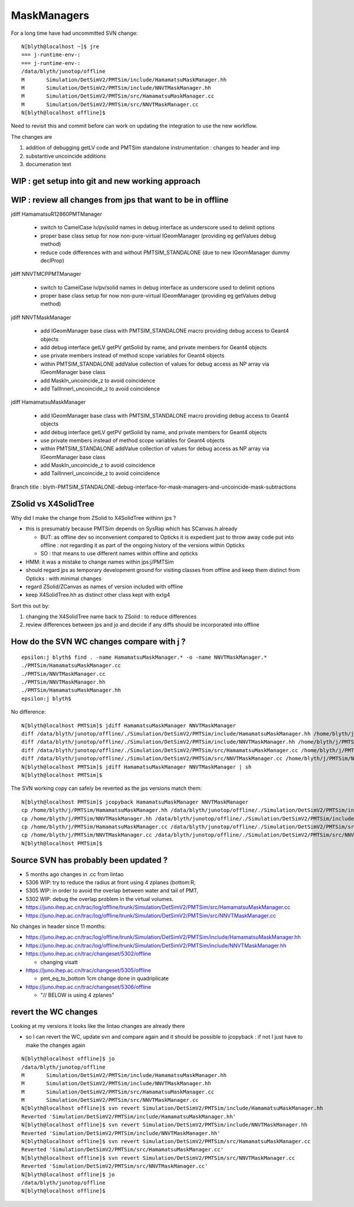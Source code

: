 MaskManagers
=================

For a long time have had uncommitted SVN change::

    N[blyth@localhost ~]$ jre
    === j-runtime-env-:
    === j-runtime-env-:
    /data/blyth/junotop/offline
    M       Simulation/DetSimV2/PMTSim/include/HamamatsuMaskManager.hh
    M       Simulation/DetSimV2/PMTSim/include/NNVTMaskManager.hh
    M       Simulation/DetSimV2/PMTSim/src/HamamatsuMaskManager.cc
    M       Simulation/DetSimV2/PMTSim/src/NNVTMaskManager.cc
    N[blyth@localhost offline]$ 

Need to revisit this and commit before can work on updating 
the integration to use the new workflow. 

The changes are 

1. addition of debugging getLV code and PMTSim standalone instrumentation : changes to header and imp
2. substantive uncoincide additions
3. documenation text 


WIP : get setup into git and new working approach
---------------------------------------------------


WIP : review all changes from jps that want to be in offline
--------------------------------------------------------------

jdiff HamamatsuR12860PMTManager

   * switch to CamelCase lv/pv/solid names in debug interface as underscore used to delimit options
   * proper base class setup for now non-pure-virtual IGeomManager (providing eg getValues debug method)
   * reduce code differences with and without PMTSIM_STANDALONE (due to new IGeomManager dummy declProp)

jdiff NNVTMCPPMTManager

   * switch to CamelCase lv/pv/solid names in debug interface as underscore used to delimit options
   * proper base class setup for now non-pure-virtual IGeomManager (providing eg getValues debug method)
    
jdiff NNVTMaskManager

   * add IGeomManager base class with PMTSIM_STANDALONE macro providing debug access to Geant4 objects 
   * add debug interface getLV getPV getSolid by name, and private members for Geant4 objects 
   * use private members instead of method scope variables for Geant4 objects
   * within PMTSIM_STANDALONE addValue collection of values for debug access as NP array via IGeomManager base class  
   * add MaskIn_uncoincide_z to avoid coincidence 
   * add TailInnerI_uncoincide_z to avoid coincidence

jdiff HamamatsuMaskManager

   * add IGeomManager base class with PMTSIM_STANDALONE macro providing debug access to Geant4 objects 
   * add debug interface getLV getPV getSolid by name, and private members for Geant4 objects 
   * use private members instead of method scope variables for Geant4 objects
   * within PMTSIM_STANDALONE addValue collection of values for debug access as NP array via IGeomManager base class  
   * add MaskIn_uncoincide_z to avoid coincidence 
   * add TailInnerI_uncoincide_z to avoid coincidence 


Branch title : blyth-PMTSIM_STANDALONE-debug-interface-for-mask-managers-and-uncoincide-mask-subtractions



ZSolid vs X4SolidTree
------------------------

Why did I make the change from ZSolid to X4SolidTree withinn jps ?

* this is presumably because PMTSim depends on SysRap which has SCanvas.h already 
  
  * BUT: as offline dev so inconvenient compared to Opticks it is expedient 
    just to throw away code put into offline : not regarding it as part of the 
    ongoing history of the versions within Opticks

  * SO : that means to use different names within offline and opticks

* HMM: it was a mistake to change names within jps:j/PMTSim  
* should regard jps as temporary development ground for visiting classes from offline
  and keep them distinct from Opticks : with minimal changes

* regard ZSolid/ZCanvas as names of version included with offline
* keep X4SolidTree.hh as distinct other class kept with extg4 

Sort this out by:

1. changing the X4SolidTree name back to ZSolid : to reduce differences
2. review differences between jps and jo and decide if any diffs should be 
   incorporated into offline 




How do the SVN WC changes compare with j ?
----------------------------------------------

::

    epsilon:j blyth$ find . -name HamamatsuMaskManager.* -o -name NNVTMaskManager.* 
    ./PMTSim/HamamatsuMaskManager.cc
    ./PMTSim/NNVTMaskManager.cc
    ./PMTSim/NNVTMaskManager.hh
    ./PMTSim/HamamatsuMaskManager.hh
    epsilon:j blyth$ 


No difference::

    N[blyth@localhost PMTSim]$ jdiff HamamatsuMaskManager NNVTMaskManager
    diff /data/blyth/junotop/offline/./Simulation/DetSimV2/PMTSim/include/HamamatsuMaskManager.hh /home/blyth/j/PMTSim/HamamatsuMaskManager.hh
    diff /data/blyth/junotop/offline/./Simulation/DetSimV2/PMTSim/include/NNVTMaskManager.hh /home/blyth/j/PMTSim/NNVTMaskManager.hh
    diff /data/blyth/junotop/offline/./Simulation/DetSimV2/PMTSim/src/HamamatsuMaskManager.cc /home/blyth/j/PMTSim/HamamatsuMaskManager.cc
    diff /data/blyth/junotop/offline/./Simulation/DetSimV2/PMTSim/src/NNVTMaskManager.cc /home/blyth/j/PMTSim/NNVTMaskManager.cc
    N[blyth@localhost PMTSim]$ jdiff HamamatsuMaskManager NNVTMaskManager | sh 
    N[blyth@localhost PMTSim]$ 

The SVN working copy can safely be reverted as the jps versions match them::

    N[blyth@localhost PMTSim]$ jcopyback HamamatsuMaskManager NNVTMaskManager 
    cp /home/blyth/j/PMTSim/HamamatsuMaskManager.hh /data/blyth/junotop/offline/./Simulation/DetSimV2/PMTSim/include/HamamatsuMaskManager.hh
    cp /home/blyth/j/PMTSim/NNVTMaskManager.hh /data/blyth/junotop/offline/./Simulation/DetSimV2/PMTSim/include/NNVTMaskManager.hh
    cp /home/blyth/j/PMTSim/HamamatsuMaskManager.cc /data/blyth/junotop/offline/./Simulation/DetSimV2/PMTSim/src/HamamatsuMaskManager.cc
    cp /home/blyth/j/PMTSim/NNVTMaskManager.cc /data/blyth/junotop/offline/./Simulation/DetSimV2/PMTSim/src/NNVTMaskManager.cc
    N[blyth@localhost PMTSim]$ 


Source SVN has probably been updated ?
----------------------------------------

* 5 months ago changes in .cc from lintao 

* 5306 WIP: try to reduce the radius at front using 4 zplanes (bottom:R, 
* 5305 WIP: in order to avoid the overlap between water and tail of PMT, 
* 5302 WIP: debug the overlap problem in the virtual volumes.

* https://juno.ihep.ac.cn/trac/log/offline/trunk/Simulation/DetSimV2/PMTSim/src/HamamatsuMaskManager.cc
* https://juno.ihep.ac.cn/trac/log/offline/trunk/Simulation/DetSimV2/PMTSim/src/NNVTMaskManager.cc

No changes in header since 11 months:

* https://juno.ihep.ac.cn/trac/log/offline/trunk/Simulation/DetSimV2/PMTSim/include/HamamatsuMaskManager.hh
* https://juno.ihep.ac.cn/trac/log/offline/trunk/Simulation/DetSimV2/PMTSim/include/NNVTMaskManager.hh


* https://juno.ihep.ac.cn/trac/changeset/5302/offline
 
  * changing visatt

* https://juno.ihep.ac.cn/trac/changeset/5305/offline

  * pmt_eq_to_bottom 1cm change done in quadriplicate

* https://juno.ihep.ac.cn/trac/changeset/5306/offline

  * "// BELOW is using 4 zplanes"




revert the WC changes
-------------------------

Looking at my versions it looks like the lintao changes are already there 

* so I can revert the WC, update svn and compare again and it should be possible 
  to jcopyback : if not I just have to make the changes again 


::

    N[blyth@localhost offline]$ jo
    /data/blyth/junotop/offline
    M       Simulation/DetSimV2/PMTSim/include/HamamatsuMaskManager.hh
    M       Simulation/DetSimV2/PMTSim/include/NNVTMaskManager.hh
    M       Simulation/DetSimV2/PMTSim/src/HamamatsuMaskManager.cc
    M       Simulation/DetSimV2/PMTSim/src/NNVTMaskManager.cc
    N[blyth@localhost offline]$ svn revert Simulation/DetSimV2/PMTSim/include/HamamatsuMaskManager.hh
    Reverted 'Simulation/DetSimV2/PMTSim/include/HamamatsuMaskManager.hh'
    N[blyth@localhost offline]$ svn revert Simulation/DetSimV2/PMTSim/include/NNVTMaskManager.hh
    Reverted 'Simulation/DetSimV2/PMTSim/include/NNVTMaskManager.hh'
    N[blyth@localhost offline]$ svn revert Simulation/DetSimV2/PMTSim/src/HamamatsuMaskManager.cc
    Reverted 'Simulation/DetSimV2/PMTSim/src/HamamatsuMaskManager.cc'
    N[blyth@localhost offline]$ svn revert Simulation/DetSimV2/PMTSim/src/NNVTMaskManager.cc
    Reverted 'Simulation/DetSimV2/PMTSim/src/NNVTMaskManager.cc'
    N[blyth@localhost offline]$ jo
    /data/blyth/junotop/offline
    N[blyth@localhost offline]$ 





